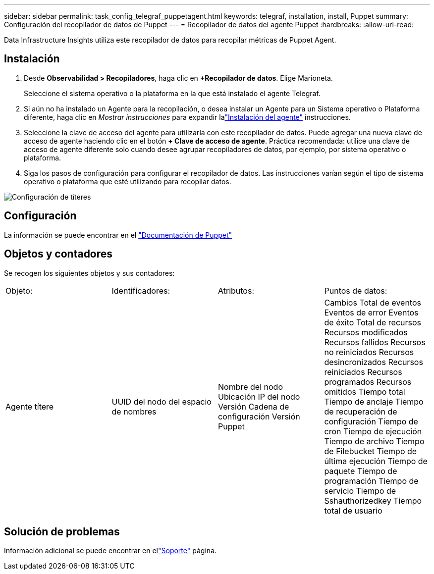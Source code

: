 ---
sidebar: sidebar 
permalink: task_config_telegraf_puppetagent.html 
keywords: telegraf, installation, install, Puppet 
summary: Configuración del recopilador de datos de Puppet 
---
= Recopilador de datos del agente Puppet
:hardbreaks:
:allow-uri-read: 


[role="lead"]
Data Infrastructure Insights utiliza este recopilador de datos para recopilar métricas de Puppet Agent.



== Instalación

. Desde *Observabilidad > Recopiladores*, haga clic en *+Recopilador de datos*.  Elige Marioneta.
+
Seleccione el sistema operativo o la plataforma en la que está instalado el agente Telegraf.

. Si aún no ha instalado un Agente para la recopilación, o desea instalar un Agente para un Sistema operativo o Plataforma diferente, haga clic en _Mostrar instrucciones_ para expandir lalink:task_config_telegraf_agent.html["Instalación del agente"] instrucciones.
. Seleccione la clave de acceso del agente para utilizarla con este recopilador de datos.  Puede agregar una nueva clave de acceso de agente haciendo clic en el botón *+ Clave de acceso de agente*.  Práctica recomendada: utilice una clave de acceso de agente diferente solo cuando desee agrupar recopiladores de datos, por ejemplo, por sistema operativo o plataforma.
. Siga los pasos de configuración para configurar el recopilador de datos.  Las instrucciones varían según el tipo de sistema operativo o plataforma que esté utilizando para recopilar datos.


image:PuppetDCConfigWindows.png["Configuración de títeres"]



== Configuración

La información se puede encontrar en el https://puppet.com/docs["Documentación de Puppet"]



== Objetos y contadores

Se recogen los siguientes objetos y sus contadores:

[cols="<.<,<.<,<.<,<.<"]
|===


| Objeto: | Identificadores: | Atributos: | Puntos de datos: 


| Agente títere | UUID del nodo del espacio de nombres | Nombre del nodo Ubicación IP del nodo Versión Cadena de configuración Versión Puppet | Cambios Total de eventos Eventos de error Eventos de éxito Total de recursos Recursos modificados Recursos fallidos Recursos no reiniciados Recursos desincronizados Recursos reiniciados Recursos programados Recursos omitidos Tiempo total Tiempo de anclaje Tiempo de recuperación de configuración Tiempo de cron Tiempo de ejecución Tiempo de archivo Tiempo de Filebucket Tiempo de última ejecución Tiempo de paquete Tiempo de programación Tiempo de servicio Tiempo de Sshauthorizedkey Tiempo total de usuario 
|===


== Solución de problemas

Información adicional se puede encontrar en ellink:concept_requesting_support.html["Soporte"] página.
